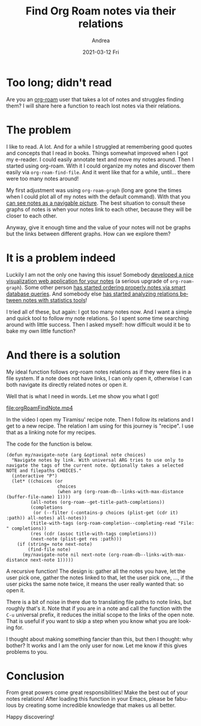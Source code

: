 #+TITLE:       Find Org Roam notes via their relations
#+AUTHOR:      Andrea
#+EMAIL:       andrea-dev@hotmail.com
#+DATE:        2021-03-12 Fri
#+URI:         /blog/%y/%m/%d/find-org-roam-notes-via-their-relations
#+KEYWORDS:    org-roam, emacs
#+TAGS:        org-roam, emacs
#+LANGUAGE:    en
#+OPTIONS:     H:3 num:nil toc:nil \n:nil ::t |:t ^:nil -:nil f:t *:t <:t
#+DESCRIPTION: Find notes via relations.
* Too long; didn't read
:PROPERTIES:
:ID:       887d01a6-4af0-46ea-abf5-63af72e6cd25
:END:

Are you an [[https://github.com/org-roam/org-roam][org-roam]] user that takes a lot of notes and struggles
finding them? I will share here a function to reach lost notes via
their relations.


* The problem
:PROPERTIES:
:ID:       68df581b-b3ff-4740-aa2f-87705616a4d7
:END:

I like to read. A lot. And for a while I struggled at remembering good
quotes and concepts that I read in books. Things somewhat improved
when I got my e-reader. I could easily annotate text and move my notes
around. Then I started using org-roam. With it I could organize my
notes and discover them easily via =org-roam-find-file=. And it
went like that for a while, until... there were too many notes around!

My first adjustment was using =org-roam-graph= (long are gone the
times when I could plot all of my notes with the default command).
With that you [[https://www.orgroam.com/manual.html#Graphing][can see notes as a navigable picture]]. The best situation
to consult these graphs of notes is when your notes link to each
other, because they will be closer to each other.

Anyway, give it enough time and the value of your notes will not be
graphs but the links between different graphs. How can we explore
them?


* It is a problem indeed
:PROPERTIES:
:ID:       da244ac9-a2fd-4e47-bd90-b105134ff700
:END:

Luckily I am not the only one having this issue! Somebody [[https://github.com/org-roam/org-roam-server][developed a
nice visualization web application for your notes]] (a serious upgrade
of =org-roam-graph=). Some other person [[https://github.com/publicimageltd/delve][has started ordering properly
notes via smart database queries]]. And somebody else
[[https://org-roam.discourse.group/t/analysing-the-semantic-network/56][has
started analyzing relations between notes with statistics tools]]!

I tried all of these, but again: I got too many notes now. And I want
a simple and quick tool to follow my note relations. So I spent some
time searching around with little success. Then I asked myself: how
difficult would it be to bake my own little function?


* And there is a solution
:PROPERTIES:
:ID:       ceccf479-7e54-47a8-90b6-d038d863007a
:END:

My ideal function follows org-roam notes relations as if they were
files in a file system. If a note does not have links, I can only open
it, otherwise I can both navigate its directly related notes or open it.

Well that is what I need in words. Let me show you what I got!

file:orgRoamFindNote.mp4

In the video I open my Tiramisu' recipe note. Then I follow its
relations and I get to a new recipe. The relation I am using for this
journey is "recipe". I use that as a linking note for my recipes.

The code for the function is below.

#+begin_src elisp
(defun my/navigate-note (arg &optional note choices)
  "Navigate notes by link. With universal ARG tries to use only to navigate the tags of the current note. Optionally takes a selected NOTE and filepaths CHOICES."
  (interactive "P")
  (let* ((choices (or
                   choices
                   (when arg (org-roam-db--links-with-max-distance (buffer-file-name) 1))))
         (all-notes (org-roam--get-title-path-completions))
         (completions
          (or (--filter (-contains-p choices (plist-get (cdr it) :path)) all-notes) all-notes))
         (title-with-tags (org-roam-completion--completing-read "File: " completions))
         (res (cdr (assoc title-with-tags completions)))
         (next-note (plist-get res :path)))
    (if (string= note next-note)
        (find-file note)
      (my/navigate-note nil next-note (org-roam-db--links-with-max-distance next-note 1)))))
#+end_src

A recursive function! The design is: gather all the notes you have,
let the user pick one, gather the notes linked to that, let the user
pick one, ..., if the user picks the same note twice, it means the
user really wanted that: so open it.

There is a bit of noise in there due to translating file paths to note
links, but roughly that's it. Note that if you are in a note and call
the function with the =C-u= universal prefix, it reduces the initial
scope to the links of the open note. That is useful if you want to
skip a step when you know what you are looking for.

I thought about making something fancier than this, but then I
thought: why bother? It works and I am the only user for now. Let me
know if this gives problems to you.


* Conclusion
:PROPERTIES:
:ID:       fbc53723-cf79-4cbb-9d1e-ef8b76cfe5b5
:END:

From great powers come great responsibilities! Make the best out of
your notes relations! After loading this function in your Emacs,
please be fabulous by creating some incredible knowledge that makes us
all better.

Happy discovering!
                                                                                                            
